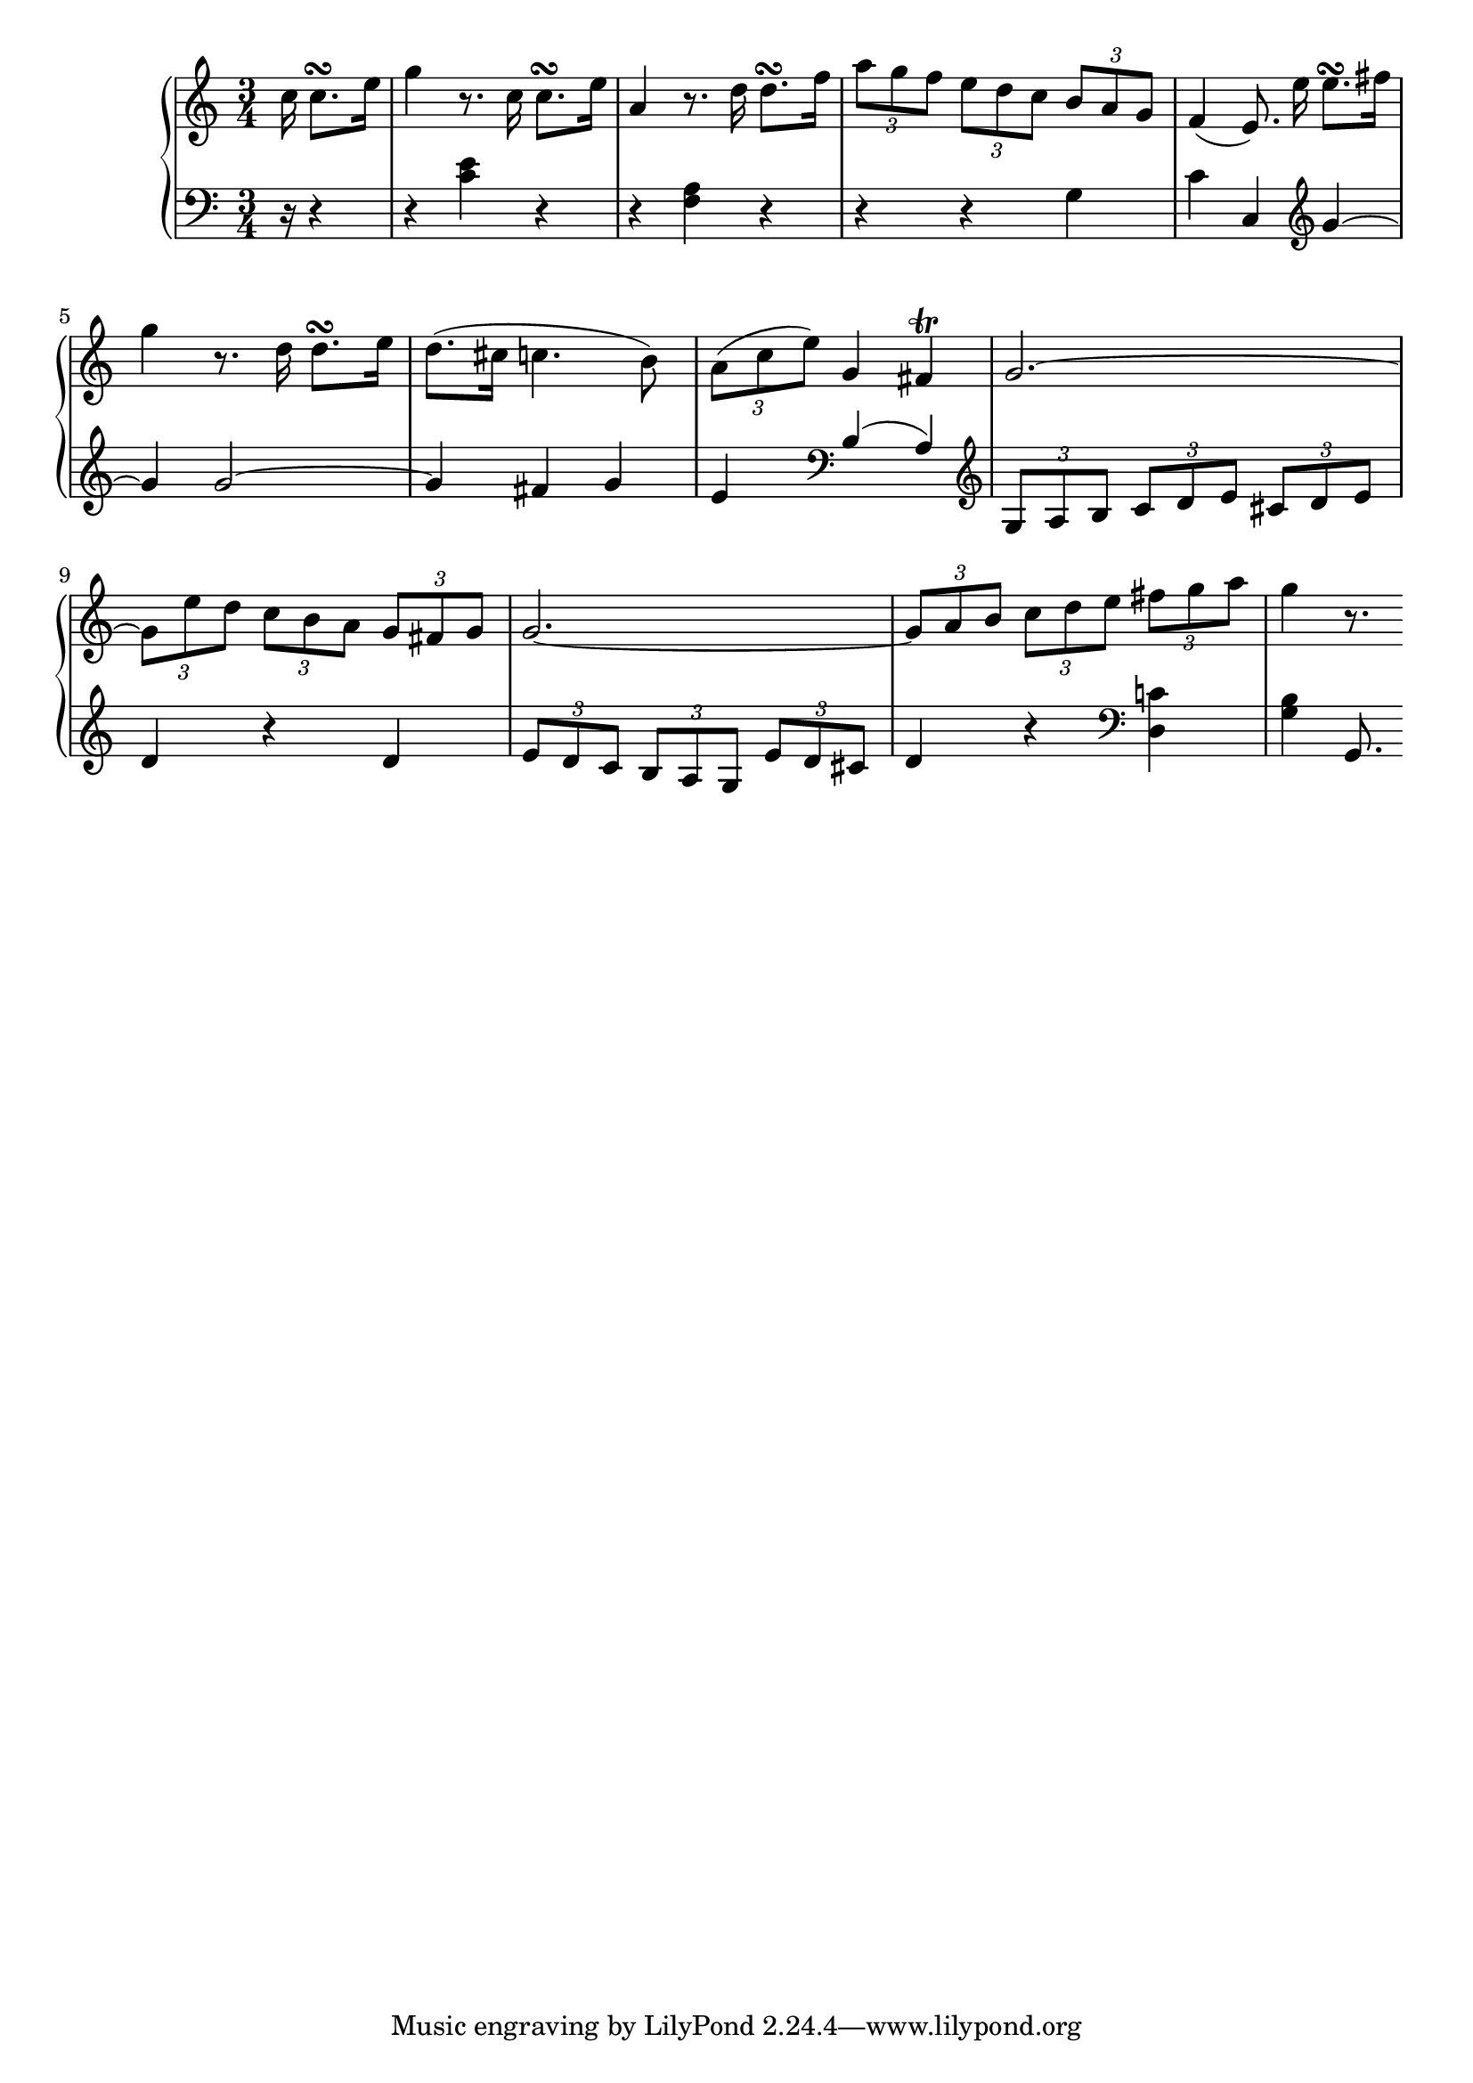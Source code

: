 Global =  {\key c\major \time 3/4 \partial 16*5}

RH = {
  c''16 c''8.\turn e''16

  g''4 r8. c''16 c''8.\turn e''16
  a'4 r8. d''16 d''8.\turn f''16
  \times 2/3 { a''8[ g'' f'']} \times 2/3 { e''[ d'' c'']} \times 2/3 { b'[ a' g']}
   f'4 ( e'8.)\noBeam e''16 e''8.\turn fis''16

  g''4 r8. d''16 d''8.\turn e''16
  d''8. ( cis''16 c''4.  b'8)
  \times 2/3 { a'[ ( c''  e'')]} g'4 fis'\trill
  g'2. ~

  \times 2/3 { g'8[ e'' d'']} \times 2/3 { c''[ b' a']} \times 2/3 { g'[ fis' g']}
  g'2. ~
  \times 2/3{ g'8[ a' b']} \times 2/3 { c''[ d'' e'']} \times 2/3 { fis''[ g'' a'']}
  g''4 r8.

}

LH = {
  r16 r4

  r4 <c' e'> r
  r <f a> r
  r r <g >4
  c' c \clef treble \voiceOne g' ~

  g' g'2 ~
  g'4 fis' g'
  e' \clef bass b ( a)
  \clef treble \oneVoice \times 2/3 { g8[ a b]} \times 2/3 { c'[ d' e']} \times 2/3 { cis'[ d' e']}

  d'4 r d'
  \times 2/3 { e'8[ d' c']} \times 2/3 { b[ a g]} \times 2/3 { e'[ d' cis']}
  d'4 r \clef bass <d c'!>
  <g b> g,8.

}

\score { {
\context PianoStaff <<
  \new Staff = "up" {
    \Global \clef treble
    \RH
  }
  \new Staff = "down" {
    \Global \clef bass
    \LH
  }
>>
}
}

